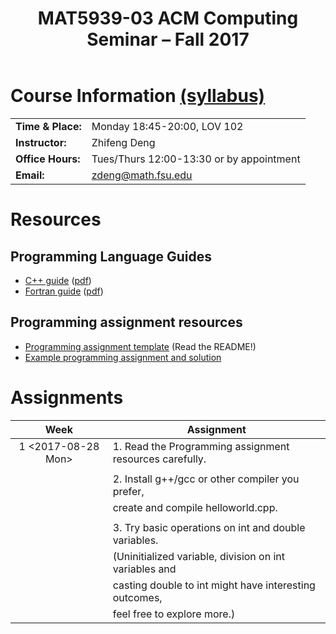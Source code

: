 #+title: MAT5939-03 ACM Computing Seminar – Fall 2017
#+name: Zhifeng Deng
#+options: html-postamble:nil toc:nil name:nil
#+options: H:3 num:0
#+options: with-fixed-width:yes
#+html_head: <link rel="stylesheet" type="text/css" href="css/main.css">
#+html_mathjax: path:"https://cdn.mathjax.org/mathjax/latest/MathJax.js?config=Tex-AMS-MML_HTMLorMML"
#+html: <div id="main">

* Course Information [[./syllabus.html][(syllabus)]]
| *Time & Place:* | Monday 18:45-20:00, LOV 102              |
| *Instructor:*   | Zhifeng Deng                             |
| *Office Hours:* | Tues/Thurs 12:00-13:30 or by appointment |
| *Email:*        | [[mailto:zdeng@math.fsu.edu?subject=MAT5939 ... ][zdeng@math.fsu.edu]]                       |
* Resources
** Programming Language Guides
+ [[./resources/langs/cpp/][C++ guide]] ([[./resources/langs/cpp/index.pdf][pdf]])
+ [[./resources/langs/fortran/][Fortran guide]] ([[./resources/langs/fortran/index.pdf][pdf]])
** Programming assignment resources
+ [[./resources/prog/assignment-template.zip][Programming assignment template]] (Read the README!)
+ [[./resources/prog/example-assignment.zip][Example programming assignment and solution]]
* Assignments

|--------------------+----------------------------------------------------------|
| Week               | Assignment                                               |
| <c>                |                                                          |
|--------------------+----------------------------------------------------------|
| 1 <2017-08-28 Mon> | 1. Read the Programming assignment resources carefully.  |
|                    |                                                          |
|                    | 2. Install g++/gcc or other compiler you prefer,         |
|                    | create and compile helloworld.cpp.                       |
|                    |                                                          |
|                    | 3. Try basic operations on int and double variables.     |
|                    | (Uninitialized variable, division on int variables and   |
|                    | casting double to int might have interesting outcomes,   |
|                    | feel free to explore more.)                              |
|--------------------+----------------------------------------------------------|

#+html: </div>
